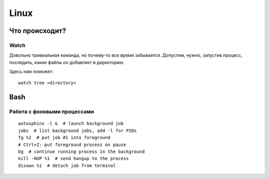 .. rst3: filename: linux

Linux
=====

Что происходит?
++++++++++++++++++++++++++++



Watch
*****

Довольно тривиальная команда, но почему-то все время забывается.
Допустим, нужно, запустив процесс, последить, какие файлы он добавляет в директорию.

Здесь нам поможет::

    watch tree <directory>

Bash
++++



Работа с фоновыми процессами
*****************************************************

::
    
    autosphinx -l &  # launch background job
    jobs  # list background jobs, add -l for PIDs
    fg %1  # put job #1 into foreground
    # Ctrl+Z: put foreground process on pause
    bg  # continue running process in the background
    kill -HUP %1  # send hangup to the process
    disown %1  # detach job from terminal

